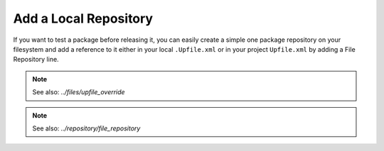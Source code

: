Add a Local Repository
======================

If you want to test a package before releasing it, you can easily create a simple one package
repository on your filesystem and add a reference to it either in your local ``.Upfile.xml`` or in
your project ``Upfile.xml`` by adding a File Repository line.

.. note::

    See also: `../files/upfile_override`

.. note::

    See also: `../repository/file_repository`
